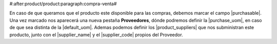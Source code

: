 #:after:product/product:paragraph:compra-venta#

En caso de que queramos que el producto este disponible para las compras,
debemos marcar el campo |purchasable|. Una vez marcado nos aparecerá una nueva
pestaña **Proveedores**, dónde podremos definir la |purchase_uom|, en caso de que
sea distinta de la |default_uom|. Ademas podemos definir los
|product_suppliers| que nos subministran este producto, junto con el
|supplier_name| y el |supplier_code| propios del Proveedor.

.. |purchasable| field:: product.template/purchasable
.. |purchase_uom| field:: product.template/purchase_uom
.. |default_uom| field:: product.template/default_uom
.. |delivery_time| field:: product.template/delivery_time
.. |product_suppliers| field:: product.template/product_suppliers
.. |supplier_name| field:: purchase.product_supplier/name
.. |supplier_code| field:: purchase.product_supplier/code
